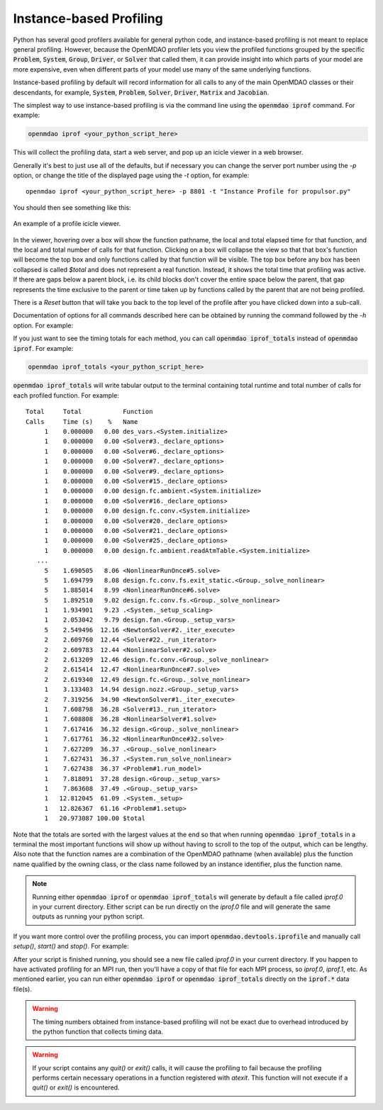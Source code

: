 .. _instbasedprofile:

************************
Instance-based Profiling
************************

Python has several good profilers available for general python
code, and instance-based profiling is not meant to replace general profiling.
However, because the OpenMDAO profiler lets you view the profiled functions grouped
by the specific :code:`Problem`, :code:`System`, :code:`Group`, :code:`Driver`, or :code:`Solver` that called them, it
can provide insight into which parts of your model are more expensive, even when
different parts of your model use many of the same underlying functions.

Instance-based profiling by default will record information for all calls to any of the main
OpenMDAO classes or their descendants, for example, :code:`System`, :code:`Problem`, :code:`Solver`,
:code:`Driver`, :code:`Matrix` and :code:`Jacobian`.


The simplest way to use instance-based profiling is via the command line using the :code:`openmdao iprof`
command.  For example:


.. code::

   openmdao iprof <your_python_script_here>


This will collect the profiling data, start a web server, and pop up an icicle viewer
in a web browser.


Generally it's best to just use all of the defaults, but if necessary you can change the
server port number using the `-p` option, or change the title of the displayed page
using the `-t` option, for example:

::

    openmdao iprof <your_python_script_here> -p 8801 -t "Instance Profile for propulsor.py"


You should then see something like this:


.. figure:: profile_icicle.png
   :align: center
   :alt: An example of a profile icicle viewer

   An example of a profile icicle viewer.

In the viewer, hovering over a box will show the
function pathname, the local and total elapsed time for that function, and the
local and total number of calls for that function.  Clicking on a box will
collapse the view so that that box's function will become the top box
and only functions called by that function will be visible.  The top
box before any box has been collapsed is called `$total` and does not represent a
real function. Instead, it shows the total time that profiling was
active. If there are gaps below a parent block, i.e. its child blocks don't cover the entire
space below the parent, that gap represents the time exclusive to the parent or time
taken up by functions called by the parent that are not being profiled.

There is a *Reset* button that will take you back to the top level of the profile after
you have clicked down into a sub-call.


Documentation of options for all commands described here can be obtained by running the
command followed by the `-h` option.  For example:

.. embed-shell-cmd::
   :cmd: openmdao iprof -h



If you just want to see the timing totals for each method, you can call :code:`openmdao iprof_totals` instead
of :code:`openmdao iprof`.  For example:

.. code::

   openmdao iprof_totals <your_python_script_here>


:code:`openmdao iprof_totals` will write tabular output to the terminal containing total
runtime and total number of calls for each profiled function.  For example:


::

   Total     Total           Function
   Calls     Time (s)    %   Name
        1    0.000000   0.00 des_vars.<System.initialize>
        1    0.000000   0.00 <Solver#3._declare_options>
        1    0.000000   0.00 <Solver#6._declare_options>
        1    0.000000   0.00 <Solver#7._declare_options>
        1    0.000000   0.00 <Solver#9._declare_options>
        1    0.000000   0.00 <Solver#15._declare_options>
        1    0.000000   0.00 design.fc.ambient.<System.initialize>
        1    0.000000   0.00 <Solver#16._declare_options>
        1    0.000000   0.00 design.fc.conv.<System.initialize>
        1    0.000000   0.00 <Solver#20._declare_options>
        1    0.000000   0.00 <Solver#21._declare_options>
        1    0.000000   0.00 <Solver#25._declare_options>
        1    0.000000   0.00 design.fc.ambient.readAtmTable.<System.initialize>
      ...
        5    1.690505   8.06 <NonlinearRunOnce#5.solve>
        5    1.694799   8.08 design.fc.conv.fs.exit_static.<Group._solve_nonlinear>
        5    1.885014   8.99 <NonlinearRunOnce#6.solve>
        5    1.892510   9.02 design.fc.conv.fs.<Group._solve_nonlinear>
        1    1.934901   9.23 .<System._setup_scaling>
        1    2.053042   9.79 design.fan.<Group._setup_vars>
        5    2.549496  12.16 <NewtonSolver#2._iter_execute>
        2    2.609760  12.44 <Solver#22._run_iterator>
        2    2.609783  12.44 <NonlinearSolver#2.solve>
        2    2.613209  12.46 design.fc.conv.<Group._solve_nonlinear>
        2    2.615414  12.47 <NonlinearRunOnce#7.solve>
        2    2.619340  12.49 design.fc.<Group._solve_nonlinear>
        1    3.133403  14.94 design.nozz.<Group._setup_vars>
        2    7.319256  34.90 <NewtonSolver#1._iter_execute>
        1    7.608798  36.28 <Solver#13._run_iterator>
        1    7.608808  36.28 <NonlinearSolver#1.solve>
        1    7.617416  36.32 design.<Group._solve_nonlinear>
        1    7.617761  36.32 <NonlinearRunOnce#32.solve>
        1    7.627209  36.37 .<Group._solve_nonlinear>
        1    7.627431  36.37 .<System.run_solve_nonlinear>
        1    7.627438  36.37 <Problem#1.run_model>
        1    7.818091  37.28 design.<Group._setup_vars>
        1    7.863608  37.49 .<Group._setup_vars>
        1   12.812045  61.09 .<System._setup>
        1   12.826367  61.16 <Problem#1.setup>
        1   20.973087 100.00 $total


Note that the totals are sorted with the largest values at the end so that when
running :code:`openmdao iprof_totals` in a terminal the most important functions will show up without having to
scroll to the top of the output, which can be lengthy. Also note that the function names are a
combination of the OpenMDAO pathname (when available) plus the function name qualified by the owning
class, or the class name followed by an instance identifier, plus the function name.

.. note::

    Running either :code:`openmdao iprof` or :code:`openmdao iprof_totals` will generate by default a file called `iprof.0` in your
    current directory.  Either script can be run directly on the `iprof.0` file and will generate the
    same outputs as running your python script.


If you want more control over the profiling process, you can import :code:`openmdao.devtools.iprofile` and manually
call `setup()`, `start()` and `stop()`.  For example:


.. testcode:: profile_activate

    from openmdao.devtools import iprofile

    # we'll just use defaults here, but we could change the methods to profile in the call to setup()
    iprofile.setup()
    iprofile.start()

    # define my model and run it...

    iprofile.stop()

    # do some other stuff that I don't want to profile...


After your script is finished running, you should see a new file called
`iprof.0` in your current directory.  If you happen
to have activated profiling for an MPI run, then you'll have a copy of that
file for each MPI process, so `iprof.0`, `iprof.1`, etc.  As mentioned earlier, you can
run either :code:`openmdao iprof` or :code:`openmdao iprof_totals` directly on the :code:`iprof.*` data file(s).

.. warning::

   The timing numbers obtained from instance-based profiling will not be exact due to overhead
   introduced by the python function that collects timing data.


.. warning::

    If your script contains any `quit()` or `exit()` calls, it will cause the profiling to fail
    because the profiling performs certain necessary operations in a function registered with
    `atexit`.  This function will not execute if a `quit()` or `exit()` is encountered.

.. tags:: Tutorials, Profiling
